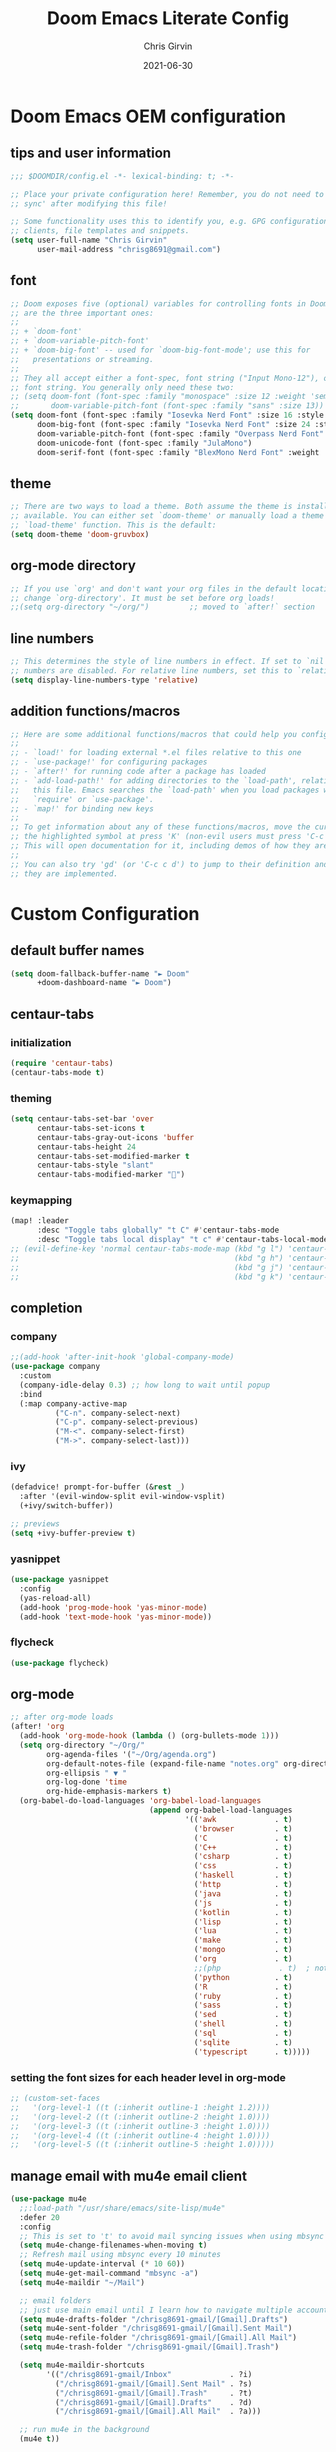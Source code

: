 #+title: Doom Emacs Literate Config
#+author: Chris Girvin
#+email: chrisg8691@gmail.com
#+date: 2021-06-30
#+PROPERTY: header-args:emacs-lisp :tangle ./config.el

* Doom Emacs OEM configuration
** tips and user information
#+begin_src emacs-lisp
;;; $DOOMDIR/config.el -*- lexical-binding: t; -*-

;; Place your private configuration here! Remember, you do not need to run 'doom
;; sync' after modifying this file!

;; Some functionality uses this to identify you, e.g. GPG configuration, email
;; clients, file templates and snippets.
(setq user-full-name "Chris Girvin"
      user-mail-address "chrisg8691@gmail.com")
#+end_src
** font
#+begin_src emacs-lisp
;; Doom exposes five (optional) variables for controlling fonts in Doom. Here
;; are the three important ones:
;;
;; + `doom-font'
;; + `doom-variable-pitch-font'
;; + `doom-big-font' -- used for `doom-big-font-mode'; use this for
;;   presentations or streaming.
;;
;; They all accept either a font-spec, font string ("Input Mono-12"), or xlfd
;; font string. You generally only need these two:
;; (setq doom-font (font-spec :family "monospace" :size 12 :weight 'semi-light)
;;       doom-variable-pitch-font (font-spec :family "sans" :size 13))
(setq doom-font (font-spec :family "Iosevka Nerd Font" :size 16 :style "Medium Oblique")
      doom-big-font (font-spec :family "Iosevka Nerd Font" :size 24 :style "Heavy Oblique")
      doom-variable-pitch-font (font-spec :family "Overpass Nerd Font" :size 16 )
      doom-unicode-font (font-spec :family "JulaMono")
      doom-serif-font (font-spec :family "BlexMono Nerd Font" :weight 'light))
#+end_src
** theme
#+begin_src emacs-lisp
;; There are two ways to load a theme. Both assume the theme is installed and
;; available. You can either set `doom-theme' or manually load a theme with the
;; `load-theme' function. This is the default:
(setq doom-theme 'doom-gruvbox)
#+end_src
** org-mode directory
#+begin_src emacs-lisp
;; If you use `org' and don't want your org files in the default location below,
;; change `org-directory'. It must be set before org loads!
;;(setq org-directory "~/org/")         ;; moved to `after!` section
#+end_src
** line numbers
#+begin_src emacs-lisp
;; This determines the style of line numbers in effect. If set to `nil', line
;; numbers are disabled. For relative line numbers, set this to `relative'.
(setq display-line-numbers-type 'relative)
#+end_src
** addition functions/macros
#+begin_src emacs-lisp
;; Here are some additional functions/macros that could help you configure Doom:
;;
;; - `load!' for loading external *.el files relative to this one
;; - `use-package!' for configuring packages
;; - `after!' for running code after a package has loaded
;; - `add-load-path!' for adding directories to the `load-path', relative to
;;   this file. Emacs searches the `load-path' when you load packages with
;;   `require' or `use-package'.
;; - `map!' for binding new keys
;;
;; To get information about any of these functions/macros, move the cursor over
;; the highlighted symbol at press 'K' (non-evil users must press 'C-c c k').
;; This will open documentation for it, including demos of how they are used.
;;
;; You can also try 'gd' (or 'C-c c d') to jump to their definition and see how
;; they are implemented.
#+end_src
* Custom Configuration
** default buffer names
#+begin_src emacs-lisp
(setq doom-fallback-buffer-name "► Doom"
      +doom-dashboard-name "► Doom")
#+end_src
** centaur-tabs
*** initialization
#+begin_src emacs-lisp
(require 'centaur-tabs)
(centaur-tabs-mode t)
#+end_src
*** theming
#+begin_src emacs-lisp
(setq centaur-tabs-set-bar 'over
      centaur-tabs-set-icons t
      centaur-tabs-gray-out-icons 'buffer
      centaur-tabs-height 24
      centaur-tabs-set-modified-marker t
      centaur-tabs-style "slant"
      centaur-tabs-modified-marker "")
#+end_src
*** keymapping
#+begin_src emacs-lisp
(map! :leader
      :desc "Toggle tabs globally" "t C" #'centaur-tabs-mode
      :desc "Toggle tabs local display" "t c" #'centaur-tabs-local-mode )
;; (evil-define-key 'normal centaur-tabs-mode-map (kbd "g l") 'centaur-tabs-forward        ; default Doom binding is 'g t'
;;                                                (kbd "g h") 'centaur-tabs-backward       ; default Doom binding is 'g T'
;;                                                (kbd "g j") 'centaur-tabs-foreward-group
;;                                                (kbd "g k") 'centaur-tabs-backward-group)
#+end_src
** completion
*** company
#+begin_src emacs-lisp
;;(add-hook 'after-init-hook 'global-company-mode)
(use-package company
  :custom
  (company-idle-delay 0.3) ;; how long to wait until popup
  :bind
  (:map company-active-map
	      ("C-n". company-select-next)
	      ("C-p". company-select-previous)
	      ("M-<". company-select-first)
	      ("M->". company-select-last)))
#+end_src
*** ivy
#+begin_src emacs-lisp
(defadvice! prompt-for-buffer (&rest _)
  :after '(evil-window-split evil-window-vsplit)
  (+ivy/switch-buffer))

;; previews
(setq +ivy-buffer-preview t)
#+end_src
*** yasnippet
#+begin_src emacs-lisp
(use-package yasnippet
  :config
  (yas-reload-all)
  (add-hook 'prog-mode-hook 'yas-minor-mode)
  (add-hook 'text-mode-hook 'yas-minor-mode))
#+end_src
*** flycheck
#+begin_src emacs-lisp
(use-package flycheck)
#+end_src
** org-mode
#+begin_src emacs-lisp
;; after org-mode loads
(after! 'org
  (add-hook 'org-mode-hook (lambda () (org-bullets-mode 1)))
  (setq org-directory "~/Org/"
        org-agenda-files '("~/Org/agenda.org")
        org-default-notes-file (expand-file-name "notes.org" org-directory)
        org-ellipsis " ▼ "
        org-log-done 'time
        org-hide-emphasis-markers t)
  (org-babel-do-load-languages 'org-babel-load-languages
                               (append org-babel-load-languages
                                       '(('awk             . t)
                                         ('browser         . t)
                                         ('C               . t)
                                         ('C++             . t)
                                         ('csharp          . t)
                                         ('css             . t)
                                         ('haskell         . t)
                                         ('http            . t)
                                         ('java            . t)
                                         ('js              . t)
                                         ('kotlin          . t)
                                         ('lisp            . t)
                                         ('lua             . t)
                                         ('make            . t)
                                         ('mongo           . t)
                                         ('org             . t)
                                         ;;(php             . t)  ; not currently supported?
                                         ('python          . t)
                                         ('R               . t)
                                         ('ruby            . t)
                                         ('sass            . t)
                                         ('sed             . t)
                                         ('shell           . t)
                                         ('sql             . t)
                                         ('sqlite          . t)
                                         ('typescript      . t)))))
#+end_src

#+RESULTS:

*** setting the font sizes for each header level in org-mode
#+begin_src emacs-lisp
;; (custom-set-faces
;;   '(org-level-1 ((t (:inherit outline-1 :height 1.2))))
;;   '(org-level-2 ((t (:inherit outline-2 :height 1.0))))
;;   '(org-level-3 ((t (:inherit outline-3 :height 1.0))))
;;   '(org-level-4 ((t (:inherit outline-4 :height 1.0))))
;;   '(org-level-5 ((t (:inherit outline-5 :height 1.0)))))
#+end_src
** manage email with mu4e email client
#+begin_src emacs-lisp
(use-package mu4e
  ;;:load-path "/usr/share/emacs/site-lisp/mu4e"
  :defer 20
  :config
  ;; This is set to 't' to avoid mail syncing issues when using mbsync
  (setq mu4e-change-filenames-when-moving t)
  ;; Refresh mail using mbsync every 10 minutes
  (setq mu4e-update-interval (* 10 60))
  (setq mu4e-get-mail-command "mbsync -a")
  (setq mu4e-maildir "~/Mail")

  ;; email folders
  ;; just use main email until I learn how to navigate multiple accounts
  (setq mu4e-drafts-folder "/chrisg8691-gmail/[Gmail].Drafts")
  (setq mu4e-sent-folder "/chrisg8691-gmail/[Gmail].Sent Mail")
  (setq mu4e-refile-folder "/chrisg8691-gmail/[Gmail].All Mail")
  (setq mu4e-trash-folder "/chrisg8691-gmail/[Gmail].Trash")

  (setq mu4e-maildir-shortcuts
        '(("/chrisg8691-gmail/Inbox"             . ?i)
          ("/chrisg8691-gmail/[Gmail].Sent Mail" . ?s)
          ("/chrisg8691-gmail/[Gmail].Trash"     . ?t)
          ("/chrisg8691-gmail/[Gmail].Drafts"    . ?d)
          ("/chrisg8691-gmail/[Gmail].All Mail"  . ?a)))

  ;; run mu4e in the background
  (mu4e t))

;; distrotube config need to look into this more
;;(add-to-list 'load-path "/usr/share/emacs/site-lisp/mu4e")
;;(require 'smtpmail)
;; I have my mbsyncrc in a different folder on my system, to keep it separate from the
;; mbsyncrc available publicly in my dotfiles. You MUST edit the following line.
;; Be sure that the following command is: "mbsync -c ~/.config/mu4e/mbsyncrc -a"
;; (setq mu4e-get-mail-command "mbsync -c ~/.config/mu4e/mbsyncrc -a"
;;       mu4e-update-interval  300
;;       mu4e-main-buffer-hide-personal-addresses t
;;       message-send-mail-function 'smtpmail-send-it
;;       starttls-use-gnutls t
;;       smtpmail-starttls-credentials '(("smtp.1and1.com" 587 nil nil))
;;       mu4e-sent-folder "/account-1/Sent"
;;       mu4e-drafts-folder "/account-1/Drafts"
;;       mu4e-trash-folder "/account-1/Trash"
;;       mu4e-maildir-shortcuts
;;       '(("/account-1/Inbox"      . ?i)
;;         ("/account-1/Sent Items" . ?s)
;;         ("/account-1/Drafts"     . ?d)
;;         ("/account-1/Trash"      . ?t)))
#+end_src
** evil-mode
*** window management
#+begin_src emacs-lisp
(setq evil-vsplit-window-right t
      evil-split-window-below t)

#+end_src
** misc
*** emojis
#+begin_src emacs-lisp
(use-package emojify
  :hook (general-after-init . global-emojify-mode))
#+end_src
